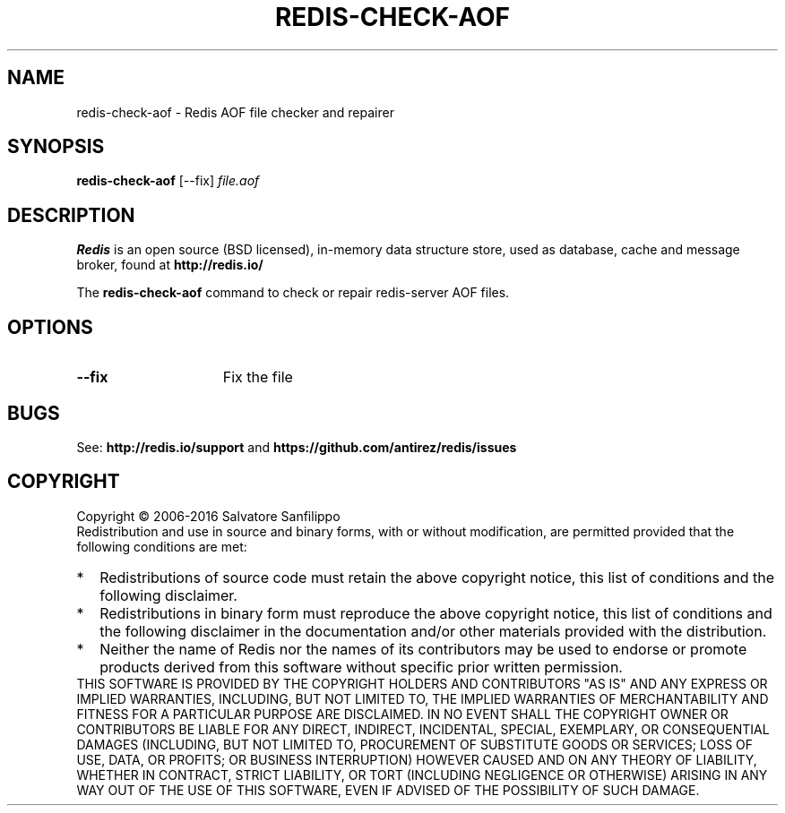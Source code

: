 .TH REDIS-CHECK-AOF 1 "2016" "Redis" "User commands"
.SH NAME
redis\-check\-aof \- Redis AOF file checker and repairer

.SH SYNOPSIS
.B redis\-check\-aof
[\-\-fix]
.IR file.aof

.SH DESCRIPTION
\fBRedis\fP is an open source (BSD licensed), in-memory data structure store,
used as database, cache and message broker, found at
.B http://redis.io/

The \fBredis\-check\-aof\fP command to check or repair redis-server AOF files.

.SH OPTIONS
.TP 15
.B \-\-fix
Fix the file


.SH BUGS
See:
.PD 0
.B http://redis.io/support
and
.B https://github.com/antirez/redis/issues

.SH COPYRIGHT
Copyright \(co 2006\-2016
Salvatore Sanfilippo
.P
Redistribution and use in source and binary forms, with or without
modification, are permitted provided that the following conditions are met:
.TP 2
*
Redistributions of source code must retain the above copyright notice,
this list of conditions and the following disclaimer.
.TP
*
Redistributions in binary form must reproduce the above copyright
notice, this list of conditions and the following disclaimer in the
documentation and/or other materials provided with the distribution.
.TP
*
Neither the name of Redis nor the names of its contributors may be used
to endorse or promote products derived from this software without specific
prior written permission.
.P
THIS SOFTWARE IS PROVIDED BY THE COPYRIGHT HOLDERS AND CONTRIBUTORS "AS IS" AND
ANY EXPRESS OR IMPLIED WARRANTIES, INCLUDING, BUT NOT LIMITED TO, THE IMPLIED
WARRANTIES OF MERCHANTABILITY AND FITNESS FOR A PARTICULAR PURPOSE ARE
DISCLAIMED. IN NO EVENT SHALL THE COPYRIGHT OWNER OR CONTRIBUTORS BE LIABLE FOR
ANY DIRECT, INDIRECT, INCIDENTAL, SPECIAL, EXEMPLARY, OR CONSEQUENTIAL DAMAGES
(INCLUDING, BUT NOT LIMITED TO, PROCUREMENT OF SUBSTITUTE GOODS OR SERVICES;
LOSS OF USE, DATA, OR PROFITS; OR BUSINESS INTERRUPTION) HOWEVER CAUSED AND ON
ANY THEORY OF LIABILITY, WHETHER IN CONTRACT, STRICT LIABILITY, OR TORT
(INCLUDING NEGLIGENCE OR OTHERWISE) ARISING IN ANY WAY OUT OF THE USE OF THIS
SOFTWARE, EVEN IF ADVISED OF THE POSSIBILITY OF SUCH DAMAGE.
